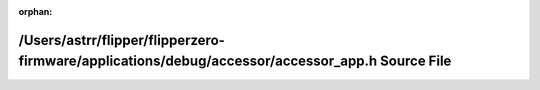 .. meta::3aeb473f3f5061c8b1cc09f78ce8d84ed88c87fbbd7e57d112be3f75a404f8e98c9dbcb62f31ab9fa29c23bb2dac86b40a834c707abcc0778275610ba561ceae

:orphan:

.. title:: Flipper Zero Firmware: /Users/astrr/flipper/flipperzero-firmware/applications/debug/accessor/accessor_app.h Source File

/Users/astrr/flipper/flipperzero-firmware/applications/debug/accessor/accessor\_app.h Source File
=================================================================================================

.. container:: doxygen-content

   
   .. raw:: html
     :file: accessor__app_8h_source.html

